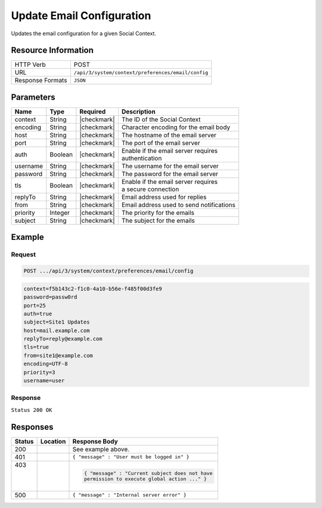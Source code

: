 .. _crafter-social-api-context-preferences-email-config-update:

==========================
Update Email Configuration
==========================

Updates the email configuration for a given Social Context.

--------------------
Resource Information
--------------------

+----------------------------+-------------------------------------------------------------------+
|| HTTP Verb                 || POST                                                             |
+----------------------------+-------------------------------------------------------------------+
|| URL                       || ``/api/3/system/context/preferences/email/config``               |
+----------------------------+-------------------------------------------------------------------+
|| Response Formats          || ``JSON``                                                         |
+----------------------------+-------------------------------------------------------------------+

----------
Parameters
----------

+---------------------+-------------+---------------+--------------------------------------------+
|| Name               || Type       || Required     || Description                               |
+=====================+=============+===============+============================================+
|| context            || String     || |checkmark|  || The ID of the Social Context              |
+---------------------+-------------+---------------+--------------------------------------------+
|| encoding           || String     || |checkmark|  || Character encoding for the email body     |
+---------------------+-------------+---------------+--------------------------------------------+
|| host               || String     || |checkmark|  || The hostname of the email server          |
+---------------------+-------------+---------------+--------------------------------------------+
|| port               || String     || |checkmark|  || The port of the email server              |
+---------------------+-------------+---------------+--------------------------------------------+
|| auth               || Boolean    || |checkmark|  || Enable if the email server requires       |
|                     |             |               || authentication                            |
+---------------------+-------------+---------------+--------------------------------------------+
|| username           || String     || |checkmark|  || The username for the email server         |
+---------------------+-------------+---------------+--------------------------------------------+
|| password           || String     || |checkmark|  || The password for the email server         |
+---------------------+-------------+---------------+--------------------------------------------+
|| tls                || Boolean    || |checkmark|  || Enable if the email server requires       |
|                     |             |               || a secure connection                       |
+---------------------+-------------+---------------+--------------------------------------------+
|| replyTo            || String     || |checkmark|  || Email address used for replies            |
+---------------------+-------------+---------------+--------------------------------------------+
|| from               || String     || |checkmark|  || Email address used to send notifications  |
+---------------------+-------------+---------------+--------------------------------------------+
|| priority           || Integer    || |checkmark|  || The priority for the emails               |
+---------------------+-------------+---------------+--------------------------------------------+
|| subject            || String     || |checkmark|  || The subject for the emails                |
+---------------------+-------------+---------------+--------------------------------------------+

-------
Example
-------

^^^^^^^
Request
^^^^^^^

.. code-block:: none

  POST .../api/3/system/context/preferences/email/config

.. code-block:: guess

  context=f5b143c2-f1c0-4a10-b56e-f485f00d3fe9
  password=passw0rd
  port=25
  auth=true
  subject=Site1 Updates
  host=mail.example.com
  replyTo=reply@example.com
  tls=true
  from=site1@example.com
  encoding=UTF-8
  priority=3
  username=user

^^^^^^^^
Response
^^^^^^^^

``Status 200 OK``

.. code-block:: json
  :linenos:

  {
  	"password": "passw0rd",
  	"port": 25,
  	"auth": true,
  	"subject": "Site1 Updates",
  	"host": "mail.example.com",
  	"replyTo": "reply@example.com",
  	"tls": true,
  	"from": "site1@example.com",
  	"encoding": "UTF-8",
  	"priority": 3,
  	"username": "user"
  }

---------
Responses
---------

+---------+--------------------------------+-----------------------------------------------------+
|| Status || Location                      || Response Body                                      |
+=========+================================+=====================================================+
|| 200    ||                               || See example above.                                 |
+---------+--------------------------------+-----------------------------------------------------+
|| 401    ||                               || ``{ "message" : "User must be logged in" }``       |
+---------+--------------------------------+-----------------------------------------------------+
|| 403    ||                               | .. code-block:: json                                |
||        ||                               |                                                     |
||        ||                               |   { "message" : "Current subject does not have      |
||        ||                               |   permission to execute global action ..." }        |
+---------+--------------------------------+-----------------------------------------------------+
|| 500    ||                               || ``{ "message" : "Internal server error" }``        |
+---------+--------------------------------+-----------------------------------------------------+

